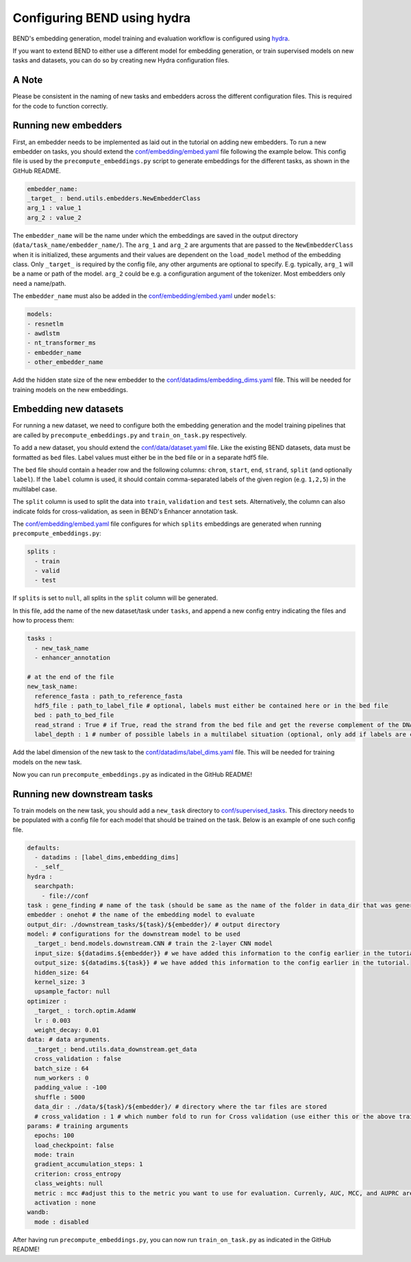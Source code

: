 Configuring BEND using hydra
============================

BEND's embedding generation, model training and evaluation workflow is configured
using `hydra <https://hydra.cc/>`_.

If you want to extend BEND to either use a different model for embedding generation, or train
supervised models on new tasks and datasets, you can do so by creating new Hydra configuration files.

A Note 
*********************
Please be consistent in the naming of new tasks and embedders across the different configuration files. 
This is required for the code to function correctly.

Running new embedders
*********************

First, an embedder needs to be implemented as laid out in the tutorial on adding new embedders. To run a new embedder on tasks, you should extend the `conf/embedding/embed.yaml <https://github.com/frederikkemarin/BEND/tree/main/conf/embedding/embed.yaml>`_ file following the example below.
This config file is used by the ``precompute_embeddings.py`` script to generate embeddings for the different tasks, as shown in the GitHub README.

.. code-block:: yaml

    embedder_name:
    _target_ : bend.utils.embedders.NewEmbedderClass
    arg_1 : value_1
    arg_2 : value_2
 
The ``embedder_name`` will be the name under which the embeddings are saved in the output directory (``data/task_name/embedder_name/``).
The ``arg_1`` and ``arg_2`` are arguments that are passed to the ``NewEmbedderClass`` when it is initialized, these arguments and their 
values are dependent on the ``load_model`` method of
the embedding class. Only ``_target_`` is required by the config file, any other arguments are optional to specify.
E.g. typically, ``arg_1`` will be a name or path of the model. ``arg_2`` could be e.g. a configuration argument of the tokenizer. Most embedders only need a name/path.

The ``embedder_name`` must also be added in the `conf/embedding/embed.yaml <https://github.com/frederikkemarin/BEND/tree/main/conf/embedding/embed.yaml>`_ under ``models``:

.. code-block:: yaml

    models:
    - resnetlm
    - awdlstm
    - nt_transformer_ms
    - embedder_name
    - other_embedder_name

Add the hidden state size of the new embedder to the 
`conf/datadims/embedding_dims.yaml <https://github.com/frederikkemarin/BEND/tree/main/conf/datadims/embedding_dims.yaml>`_ file. 
This will be needed for training models on the new embeddings.

Embedding new datasets
**********************

For running a new dataset, we need to configure both the embedding generation and the model training pipelines that are called 
by ``precompute_embeddings.py`` and ``train_on_task.py`` respectively.

To add a new dataset, you should extend the 
`conf/data/dataset.yaml  <https://github.com/frederikkemarin/BEND/tree/main/conf/data/dataset.yaml>`_ file.
Like the existing BEND datasets, data must be formatted as ``bed`` files. Label values must either be in the ``bed`` file or in a separate hdf5 file.

The ``bed`` file should contain a header row and the following columns: ``chrom``, ``start``, ``end``, ``strand``, ``split`` 
(and optionally ``label``).
If the ``label`` column is used, it should contain comma-separated labels of the given region (e.g. ``1,2,5``) in the multilabel case. 

The ``split`` column is used to split the data into ``train``, ``validation`` and ``test`` sets. Alternatively, the 
column can also indicate folds for cross-validation, as seen in BEND's Enhancer annotation task.

The `conf/embedding/embed.yaml <https://github.com/frederikkemarin/BEND/tree/main/conf/embedding/embed.yaml>`_ file configures for which 
``splits`` embeddings are generated when running ``precompute_embeddings.py``:

.. code-block:: yaml

  splits : 
    - train
    - valid 
    - test

If ``splits`` is set to ``null``, all splits in the ``split`` column will be generated. 

In this file, add the name of the new dataset/task under ``tasks``, and append a new config entry indicating the files and how to process them:

.. code-block:: yaml

  tasks : 
    - new_task_name 
    - enhancer_annotation

  # at the end of the file
  new_task_name:
    reference_fasta : path_to_reference_fasta
    hdf5_file : path_to_label_file # optional, labels must either be contained here or in the bed file
    bed : path_to_bed_file
    read_strand : True # if True, read the strand from the bed file and get the reverse complement of the DNA sequence if the strand is negative
    label_depth : 1 # number of possible labels in a multilabel situation (optional, only add if labels are contained in the bed file)


Add the label dimension of the new task to the `conf/datadims/label_dims.yaml <https://github.com/frederikkemarin/BEND/tree/main/conf/datadims/label_dims.yaml>`_ file.
This will be needed for training models on the new task.

Now you can run ``precompute_embeddings.py`` as indicated in the GitHub README!

Running new downstream tasks
****************************


To train models on the new task, you should add a ``new_task`` directory to 
`conf/supervised_tasks <https://github.com/frederikkemarin/BEND/tree/main/conf/supervised_tasks>`_. 
This directory needs to be populated with a config file for each model that should be trained on the task.
Below is an example of one such config file.

.. code-block:: yaml

  defaults:
    - datadims : [label_dims,embedding_dims]
    - _self_
  hydra : 
    searchpath:
      - file://conf 
  task : gene_finding # name of the task (should be same as the name of the folder in data_dir that was generated by precompute_embeddings.py)
  embedder : onehot # the name of the embedding model to evaluate
  output_dir: ./downstream_tasks/${task}/${embedder}/ # output directory
  model: # configurations for the downstream model to be used 
    _target_: bend.models.downstream.CNN # train the 2-layer CNN model
    input_size: ${datadims.${embedder}} # we have added this information to the config earlier in the tutorial.
    output_size: ${datadims.${task}} # we have added this information to the config earlier in the tutorial.
    hidden_size: 64
    kernel_size: 3
    upsample_factor: null
  optimizer : 
    _target_ : torch.optim.AdamW 
    lr : 0.003
    weight_decay: 0.01
  data: # data arguments. 
    _target_: bend.utils.data_downstream.get_data
    cross_validation : false
    batch_size : 64
    num_workers : 0
    padding_value : -100
    shuffle : 5000
    data_dir : ./data/${task}/${embedder}/ # directory where the tar files are stored
    # cross_validation : 1 # which number fold to run for Cross validation (use either this or the above train/test/valid options)
  params: # training arguments
    epochs: 100
    load_checkpoint: false
    mode: train
    gradient_accumulation_steps: 1
    criterion: cross_entropy
    class_weights: null
    metric : mcc #adjust this to the metric you want to use for evaluation. Currenly, AUC, MCC, and AUPRC are implemented.
    activation : none
  wandb:
    mode : disabled 

After having run ``precompute_embeddings.py``, you can now run ``train_on_task.py`` as indicated in the GitHub README!
